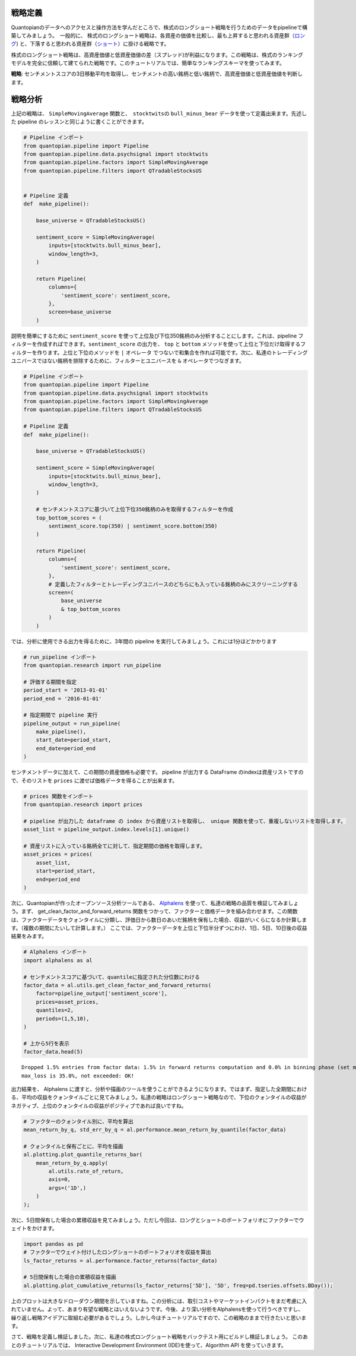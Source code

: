 戦略定義
-------------------

Quantopianのデータへのアクセスと操作方法を学んだところで、株式のロングショート戦略を行うためのデータをpipelineで構築してみましょう。　一般的に、 株式のロングショート戦略は、各資産の価値を比較し、最も上昇すると思われる資産群（`ロング <https://www.investopedia.com/terms/l/long.asp>`__) と、下落すると思われる資産群（`ショート <https://www.investopedia.com/terms/s/short.asp>`__）に掛ける戦略です。

株式のロングショート戦略は、高資産価値と低資産価値の差（スプレッド)が利益になります。この戦略は、株式のランキングモデルを完全に信頼して建てられた戦略です。このチュートリアルでは、簡単なランキングスキーマを使ってみます。

**戦略**: センチメントスコアの3日移動平均を取得し、センチメントの高い銘柄と低い銘柄で、高資産価値と低資産価値を判断します。


戦略分析
-----------------

上記の戦略は、 ``SimpleMovingAverage`` 関数と、　``stocktwits``\ の ``bull_minus_bear`` データを使って定義出来ます。先述した pipeline のレッスンと同じように書くことができます。


.. code:: ipython2

    # Pipeline インポート
    from quantopian.pipeline import Pipeline
    from quantopian.pipeline.data.psychsignal import stocktwits
    from quantopian.pipeline.factors import SimpleMovingAverage
    from quantopian.pipeline.filters import QTradableStocksUS
    
    
    # Pipeline 定義
    def  make_pipeline():
    
        base_universe = QTradableStocksUS()
    
        sentiment_score = SimpleMovingAverage(
            inputs=[stocktwits.bull_minus_bear],
            window_length=3,
        )
    
        return Pipeline(
            columns={
                'sentiment_score': sentiment_score,
            },
            screen=base_universe
        )

説明を簡単にするために ``sentiment_score`` を使って上位及び下位350銘柄のみ分析することにします。これは、pipeline フィルターを作成すればできます。``sentiment_score`` の出力を、 ``top`` と ``bottom`` メソッドを使って上位と下位だけ取得するフィルターを作ります。上位と下位のメソッドを ``|`` オペレータ でつないで和集合を作れば可能です。次に、私達のトレーディングユニバースではない銘柄を排除するために、フィルターとユニバースを ``&`` オペレータでつなぎます。

.. code:: ipython2

    # Pipeline インポート
    from quantopian.pipeline import Pipeline
    from quantopian.pipeline.data.psychsignal import stocktwits
    from quantopian.pipeline.factors import SimpleMovingAverage
    from quantopian.pipeline.filters import QTradableStocksUS
    
    # Pipeline 定義
    def  make_pipeline():
    
        base_universe = QTradableStocksUS()
    
        sentiment_score = SimpleMovingAverage(
            inputs=[stocktwits.bull_minus_bear],
            window_length=3,
        )
    
        # センチメントスコアに基づいて上位下位350銘柄のみを取得するフィルターを作成
        top_bottom_scores = (
            sentiment_score.top(350) | sentiment_score.bottom(350)
        )
    
        return Pipeline(
            columns={
                'sentiment_score': sentiment_score,
            },
            # 定義したフィルターとトレーディングユニバースのどちらにも入っている銘柄のみにスクリーニングする
            screen=(
                base_universe
                & top_bottom_scores
            )
        )

では、分析に使用できる出力を得るために、3年間の pipeline を実行してみましょう。これには1分ほどかかります


.. code:: ipython2

    # run_pipeline インポート
    from quantopian.research import run_pipeline
    
    # 評価する期間を指定
    period_start = '2013-01-01'
    period_end = '2016-01-01'
    
    # 指定期間で pipeline 実行
    pipeline_output = run_pipeline(
        make_pipeline(),
        start_date=period_start,
        end_date=period_end
    )

センチメントデータに加えて、この期間の資産価格も必要です。 pipeline が出力する DataFrame のindexは資産リストですので、そのリストを  ``prices`` に渡せば価格データを得ることが出来ます。


.. code:: ipython2

    # prices 関数をインポート
    from quantopian.research import prices
    
    # pipeline が出力した dataframe の index から資産リストを取得し、 unique 関数を使って、重複しないリストを取得します。
    asset_list = pipeline_output.index.levels[1].unique()
    
    # 資産リストに入っている銘柄全てに対して、指定期間の価格を取得します。
    asset_prices = prices(
        asset_list,
        start=period_start,
        end=period_end
    )


次に、Quantopianが作ったオープンソース分析ツールである、 `Alphalens <https://www.quantopian.com/lectures/factor-analysis-with-alphalens>`__ を使って、私達の戦略の品質を検証してみましょう。まず、 get_clean_factor_and_forward_returns 関数をつかって、ファクターと価格データを組み合わせます。この関数は、ファクターデータをクォンタイルに分類し、評価日から数日のあいだ銘柄を保有した場合、収益がいくらになるか計算します。（複数の期間にたいして計算します。）
ここでは、ファクターデータを上位と下位半分ずつにわけ、1日、5日、10日後の収益結果をみます。


.. code:: ipython2

    # Alphalens インポート
    import alphalens as al
    
    # センチメントスコアに基づいて、quantileに指定された分位数にわける
    factor_data = al.utils.get_clean_factor_and_forward_returns(
        factor=pipeline_output['sentiment_score'],
        prices=asset_prices,
        quantiles=2,
        periods=(1,5,10),
    )
    
    # 上から5行を表示
    factor_data.head(5)


.. parsed-literal::

    Dropped 1.5% entries from factor data: 1.5% in forward returns computation and 0.0% in binning phase (set max_loss=0 to see potentially suppressed Exceptions).
    max_loss is 35.0%, not exceeded: OK!




.. raw:: html

    <div>
    <table border="1" class="dataframe">
      <thead>
        <tr style="text-align: right;">
          <th></th>
          <th></th>
          <th>1D</th>
          <th>5D</th>
          <th>11D</th>
          <th>factor</th>
          <th>factor_quantile</th>
        </tr>
        <tr>
          <th>date</th>
          <th>asset</th>
          <th></th>
          <th></th>
          <th></th>
          <th></th>
          <th></th>
        </tr>
      </thead>
      <tbody>
        <tr>
          <th rowspan="5" valign="top">2013-01-02 00:00:00+00:00</th>
          <th>Equity(52 [ABM])</th>
          <td>0.004430</td>
          <td>0.004430</td>
          <td>0.004430</td>
          <td>2.560000</td>
          <td>2</td>
        </tr>
        <tr>
          <th>Equity(114 [ADBE])</th>
          <td>-0.015389</td>
          <td>0.008086</td>
          <td>-0.012259</td>
          <td>-1.896667</td>
          <td>1</td>
        </tr>
        <tr>
          <th>Equity(166 [AES])</th>
          <td>-0.006368</td>
          <td>-0.008104</td>
          <td>-0.005403</td>
          <td>-2.630000</td>
          <td>1</td>
        </tr>
        <tr>
          <th>Equity(209 [AM])</th>
          <td>0.001801</td>
          <td>-0.022995</td>
          <td>-0.038365</td>
          <td>2.370000</td>
          <td>2</td>
        </tr>
        <tr>
          <th>Equity(337 [AMAT])</th>
          <td>-0.002525</td>
          <td>-0.014339</td>
          <td>0.007575</td>
          <td>2.370000</td>
          <td>2</td>
        </tr>
      </tbody>
    </table>
    </div>




出力結果を、 Alphalens に渡すと、分析や描画のツールを使うことができるようになります。ではまず、指定した全期間における、平均の収益をクォンタイルごとに見てみましょう。私達の戦略はロングショート戦略なので、下位のクォンタイルの収益がネガティブ、上位のクォンタイルの収益がポジティブであれば良いですね。


.. code:: ipython2

    # ファクターのクォンタイル別に、平均を算出
    mean_return_by_q, std_err_by_q = al.performance.mean_return_by_quantile(factor_data)
    
    # クォンタイルと保有ごとに、平均を描画
    al.plotting.plot_quantile_returns_bar(
        mean_return_by_q.apply(
            al.utils.rate_of_return,
            axis=0,
            args=('1D',)
        )
    );



.. image:: notebook_files/notebook_14_0.png


次に、5日間保有した場合の累積収益を見てみましょう。ただし今回は、ロングとショートのポートフォリオにファクターでウェイトをかけます。

.. code:: ipython2

    import pandas as pd
    # ファクターでウェイト付けしたロングショートのポートフォリオを収益を算出
    ls_factor_returns = al.performance.factor_returns(factor_data)
    
    # 5日間保有した場合の累積収益を描画
    al.plotting.plot_cumulative_returns(ls_factor_returns['5D'], '5D', freq=pd.tseries.offsets.BDay());



.. image:: notebook_files/notebook_16_0.png


上のプロットは大きなドローダウン期間を示していますね。この分析には、取引コストやマーケットインパクトをまだ考慮に入れていません。よって、あまり有望な戦略とはいえないようです。今後、より深い分析をAlphalensを使って行うべきですし、繰り返し戦略アイデアに取組む必要があるでしょう。しかし今はチュートリアルですので、この戦略のままで行きたいと思います。

さて、戦略を定義し検証しました。次に、私達の株式ロングショート戦略をバックテスト用にビルドし検証しましょう。
このあとのチュートリアルでは、 Interactive Development Environment (IDE)を使って、Algorithm API を使っていきます。

